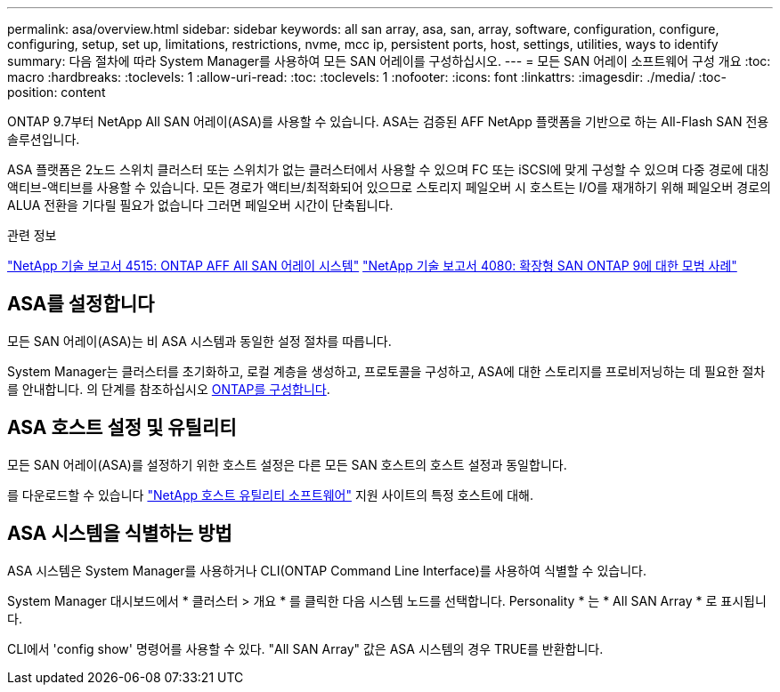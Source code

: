 ---
permalink: asa/overview.html 
sidebar: sidebar 
keywords: all san array, asa, san, array, software, configuration, configure, configuring, setup, set up, limitations, restrictions, nvme, mcc ip, persistent ports, host, settings, utilities, ways to identify 
summary: 다음 절차에 따라 System Manager를 사용하여 모든 SAN 어레이를 구성하십시오. 
---
= 모든 SAN 어레이 소프트웨어 구성 개요
:toc: macro
:hardbreaks:
:toclevels: 1
:allow-uri-read: 
:toc: 
:toclevels: 1
:nofooter: 
:icons: font
:linkattrs: 
:imagesdir: ./media/
:toc-position: content


[role="lead"]
ONTAP 9.7부터 NetApp All SAN 어레이(ASA)를 사용할 수 있습니다. ASA는 검증된 AFF NetApp 플랫폼을 기반으로 하는 All-Flash SAN 전용 솔루션입니다.

ASA 플랫폼은 2노드 스위치 클러스터 또는 스위치가 없는 클러스터에서 사용할 수 있으며 FC 또는 iSCSI에 맞게 구성할 수 있으며 다중 경로에 대칭 액티브-액티브를 사용할 수 있습니다. 모든 경로가 액티브/최적화되어 있으므로 스토리지 페일오버 시 호스트는 I/O를 재개하기 위해 페일오버 경로의 ALUA 전환을 기다릴 필요가 없습니다 그러면 페일오버 시간이 단축됩니다.

.관련 정보
link:http://www.netapp.com/us/media/tr-4515.pdf["NetApp 기술 보고서 4515: ONTAP AFF All SAN 어레이 시스템"^]
 link:http://www.netapp.com/us/media/tr-4080.pdf["NetApp 기술 보고서 4080: 확장형 SAN ONTAP 9에 대한 모범 사례"^]



== ASA를 설정합니다

모든 SAN 어레이(ASA)는 비 ASA 시스템과 동일한 설정 절차를 따릅니다.

System Manager는 클러스터를 초기화하고, 로컬 계층을 생성하고, 프로토콜을 구성하고, ASA에 대한 스토리지를 프로비저닝하는 데 필요한 절차를 안내합니다. 의 단계를 참조하십시오 xref:task_configure_ontap.html[ONTAP를 구성합니다].



== ASA 호스트 설정 및 유틸리티

모든 SAN 어레이(ASA)를 설정하기 위한 호스트 설정은 다른 모든 SAN 호스트의 호스트 설정과 동일합니다.

를 다운로드할 수 있습니다 link:https://mysupport.netapp.com/NOW/cgi-bin/software["NetApp 호스트 유틸리티 소프트웨어"^] 지원 사이트의 특정 호스트에 대해.



== ASA 시스템을 식별하는 방법

ASA 시스템은 System Manager를 사용하거나 CLI(ONTAP Command Line Interface)를 사용하여 식별할 수 있습니다.

System Manager 대시보드에서 * 클러스터 > 개요 * 를 클릭한 다음 시스템 노드를 선택합니다. Personality * 는 * All SAN Array * 로 표시됩니다.

CLI에서 'config show' 명령어를 사용할 수 있다. "All SAN Array" 값은 ASA 시스템의 경우 TRUE를 반환합니다.
